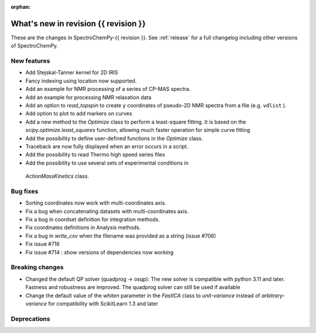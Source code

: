 
:orphan:

What's new in revision {{ revision }}
---------------------------------------------------------------------------------------

These are the changes in SpectroChemPy-{{ revision }}.
See :ref:`release` for a full changelog including other versions of SpectroChemPy.

..
   Do not remove the ``revision`` marker. It will be replaced during doc building.
   Also do not delete the section titles.
   Add your list of changes between (Add here) and (section) comments
   keeping a blank line before and after this list.


.. section

New features
~~~~~~~~~~~~
.. Add here new public features (do not delete this comment)

* Add Stejskal-Tanner kernel for 2D IRIS
* Fancy indexing using location now supported.
* Add an example for NMR processing of a series of CP-MAS spectra.
* Add an example for processing NMR relaxation data
* Add an option to `read_topspin` to create ``y`` coordinates
  of pseudo-2D NMR spectra from a file (e.g. ``vdlist`` ).
* Add option to plot to add markers on curves
* Add a new method to the `Optimize` class to perform a least-square fitting. It is
  based on the `scipy.optimize.least_squares` function, allowing much faster operation
  for simple curve fitting
* Add the possibility to define user-defined functions in the `Optimize` class.
* Traceback are now fully displayed when an error occurs in a script.
* Add the possibility to read Thermo high speed series files
* Add the possibility to use several sets of experimental conditions in
 `ActionMassKinetics` class.

.. section

Bug fixes
~~~~~~~~~
.. Add here new bug fixes (do not delete this comment)

* Sorting coordinates now work with multi-coordinates axis.
* Fix a bug when concatenating datasets with multi-coordinates axis.
* Fix a bug in coordset definition for integration methods.
* Fix coordinates definitions in Analysis methods.
* Fix a bug in `write_csv` when the filename was provided as a string (issue #706)
* Fix issue #716
* Fix issue #714 : show versions of dependencies now working

.. section

Breaking changes
~~~~~~~~~~~~~~~~
.. Add here new breaking changes (do not delete this comment)

* Changed the default QP solver (quadprog -> osqp): The new solver is compatible with
  python 3.11 and later. Fastness and robustness are improved. The quadprog solver can still be
  used if available
* Change the default value of the `whiten` parameter in the `FastICA` class to
  `unit-variance` instead of `arbitrary-variance` for compatibility with ScikitLearn
  1.3 and later

.. section

Deprecations
~~~~~~~~~~~~
.. Add here new deprecations (do not delete this comment)
